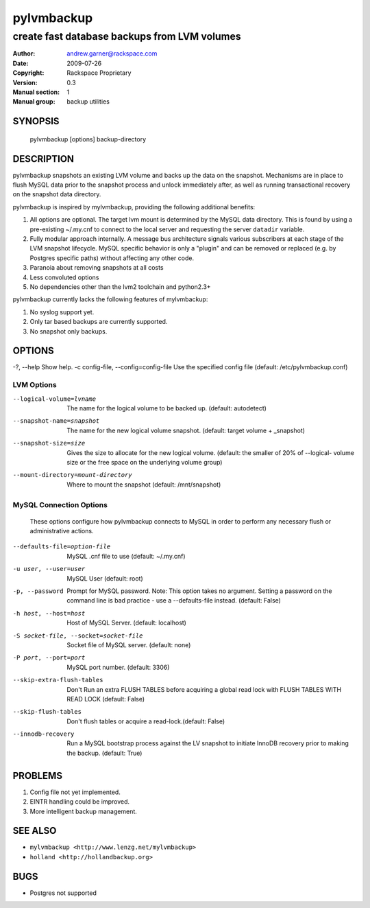 ===========
pylvmbackup
===========

---------------------------------------------
create fast database backups from LVM volumes
---------------------------------------------

:Author: andrew.garner@rackspace.com
:Date:   2009-07-26
:Copyright: Rackspace Proprietary
:Version: 0.3
:Manual section: 1
:Manual group: backup utilities


SYNOPSIS
========

  pylvmbackup [options] backup-directory

DESCRIPTION
===========

pylvmbackup snapshots an existing LVM volume and backs up the data on
the snapshot.  Mechanisms are in place to flush MySQL data prior to
the snapshot process and unlock immediately after, as well as running
transactional recovery on the snapshot data directory.

pylvmbackup is inspired by mylvmbackup, providing the following additional
benefits:

1. All options are optional.  The target lvm mount is determined by the
   MySQL data directory.  This is found by using a pre-existing ~/.my.cnf
   to connect to the local server and requesting the server ``datadir``
   variable.
2. Fully modular approach internally. A message bus architecture signals
   various subscribers at each stage of the LVM snapshot lifecycle. MySQL
   specific behavior is only a "plugin" and can be removed or replaced
   (e.g. by Postgres specific paths) without affecting any other code.
3. Paranoia about removing snapshots at all costs
4. Less convoluted options
5. No dependencies other than the lvm2 toolchain and python2.3+

pylvmbackup currently lacks the following features of mylvmbackup:

1. No syslog support yet.
2. Only tar based backups are currently supported.
3. No snapshot only backups.

OPTIONS
=======

-?, --help              Show help.
-c config-file, --config=config-file
Use the specified config file (default: /etc/pylvmbackup.conf)

LVM Options
-----------
--logical-volume=lvname
                        The name for the logical volume to be backed up.
                        (default: autodetect)
--snapshot-name=snapshot
                        The name for the new logical volume snapshot.
                        (default: target volume + _snapshot)
--snapshot-size=size
                        Gives  the  size to allocate for the new logical
                        volume. (default: the smaller of 20% of --logical-
                        volume size or the free space on the underlying volume
                        group)
--mount-directory=mount-directory
                        Where to mount the snapshot (default: /mnt/snapshot)

MySQL Connection Options
------------------------
    These options configure how pylvmbackup connects to MySQL in order to
    perform any necessary flush or administrative actions.

--defaults-file=option-file
                        MySQL .cnf file to use (default: ~/.my.cnf)
-u user, --user=user
                        MySQL User (default: root)
-p, --password          Prompt for MySQL password. Note: This option takes no
                        argument. Setting a password on the command line is
                        bad practice - use a --defaults-file instead.
                        (default: False)
-h host, --host=host
                        Host of MySQL Server. (default: localhost)
-S socket-file, --socket=socket-file
                        Socket file of MySQL server. (default: none)
-P port, --port=port
                        MySQL port number. (default: 3306)
--skip-extra-flush-tables
                        Don't Run an extra FLUSH TABLES before acquiring a
                        global read lock with FLUSH TABLES WITH READ LOCK
                        (default: False)
--skip-flush-tables 
                        Don't flush tables or acquire a read-lock.(default:
                        False)
--innodb-recovery       Run a MySQL bootstrap process against the LV snapshot
                        to initiate InnoDB recovery prior to making the
                        backup. (default: True)

PROBLEMS
========

1. Config file not yet implemented.
2. EINTR handling could be improved.
3. More intelligent backup management.

SEE ALSO
========

* ``mylvmbackup <http://www.lenzg.net/mylvmbackup>``
* ``holland <http://hollandbackup.org>``

BUGS
====

* Postgres not supported

